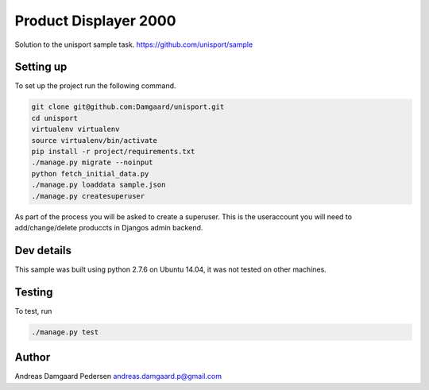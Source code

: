 Product Displayer 2000
======================

Solution to the unisport sample task.
https://github.com/unisport/sample

Setting up
----------

To set up the project run the following command.

.. code-block:: bash

   git clone git@github.com:Damgaard/unisport.git
   cd unisport
   virtualenv virtualenv
   source virtualenv/bin/activate
   pip install -r project/requirements.txt
   ./manage.py migrate --noinput
   python fetch_initial_data.py
   ./manage.py loaddata sample.json
   ./manage.py createsuperuser

As part of the process you will be asked to create a superuser. This is the
useraccount you will need to add/change/delete produccts in Djangos admin
backend.

Dev details
-----------

This sample was built using python 2.7.6 on Ubuntu 14.04, it was not tested
on other machines.

Testing
-------

To test, run

.. code-block:: bash

    ./manage.py test

Author
------

Andreas Damgaard Pedersen
andreas.damgaard.p@gmail.com
